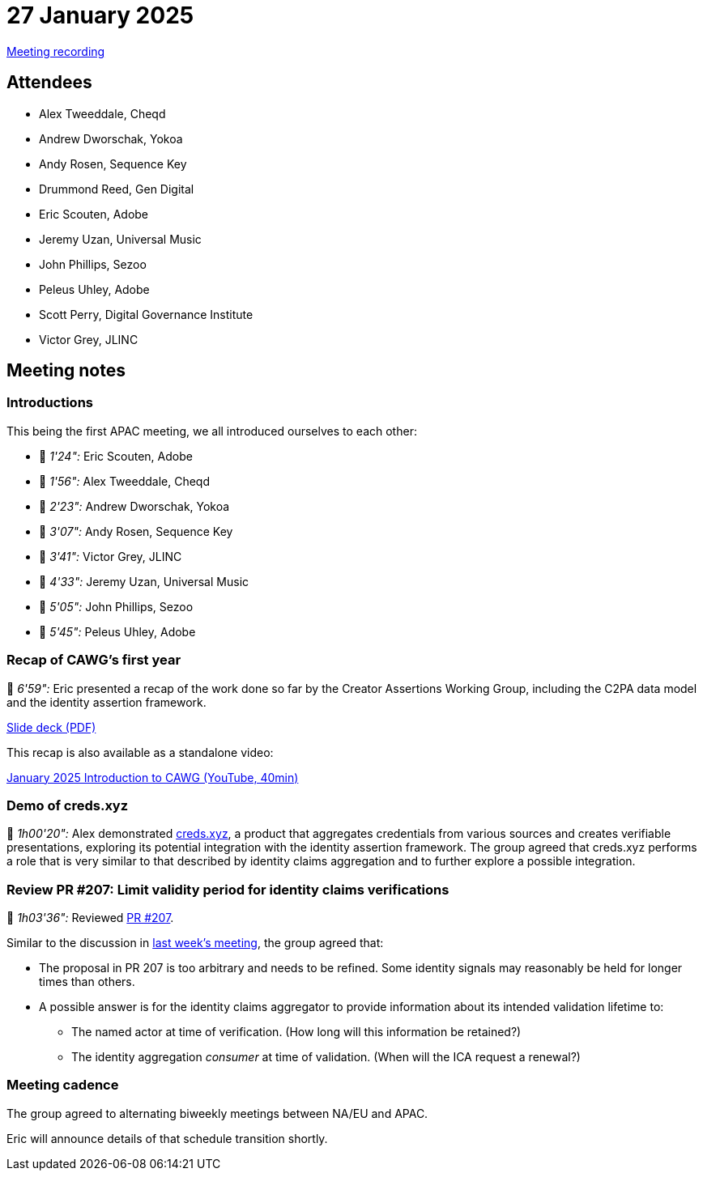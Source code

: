 = 27 January 2025

https://youtu.be/yZk2qUKvkSI[Meeting recording]

== Attendees

* Alex Tweeddale, Cheqd
* Andrew Dworschak, Yokoa
* Andy Rosen, Sequence Key
* Drummond Reed, Gen Digital
* Eric Scouten, Adobe
* Jeremy Uzan, Universal Music
* John Phillips, Sezoo
* Peleus Uhley, Adobe
* Scott Perry, Digital Governance Institute
* Victor Grey, JLINC

== Meeting notes

=== Introductions

This being the first APAC meeting, we all introduced ourselves to each other:

* 🎥 _1'24":_ Eric Scouten, Adobe
* 🎥 _1'56":_ Alex Tweeddale, Cheqd
* 🎥 _2'23":_ Andrew Dworschak, Yokoa
* 🎥 _3'07":_ Andy Rosen, Sequence Key
* 🎥 _3'41":_ Victor Grey, JLINC
* 🎥 _4'33":_ Jeremy Uzan, Universal Music
* 🎥 _5'05":_ John Phillips, Sezoo
* 🎥 _5'45":_ Peleus Uhley, Adobe

=== Recap of CAWG's first year

🎥 _6'59":_ Eric presented a recap of the work done so far by the Creator Assertions Working Group, including the C2PA data model and the identity assertion framework.

xref:attachment$2025-01-27/c2pa-cawg-walkthrough.pdf[Slide deck (PDF)]

This recap is also available as a standalone video:

link:https://youtu.be/OtoFyDMo0zs[January 2025 Introduction to CAWG (YouTube, 40min)]

=== Demo of creds.xyz

🎥 _1h00'20":_ Alex demonstrated link:https://creds.xyz[creds.xyz], a product that aggregates credentials from various sources and creates verifiable presentations, exploring its potential integration with the identity assertion framework. The group agreed that creds.xyz performs a role that is very similar to that described by identity claims aggregation and to further explore a possible integration.

=== Review PR #207: Limit validity period for identity claims verifications

🎥 _1h03'36":_ Reviewed link:https://github.com/creator-assertions/identity-assertion/pull/207[PR #207].

Similar to the discussion in link:++https://cawg.io/meeting-notes/2025-01-21/#_review_pr_207_limit_validity_period_for_identity_claims_verifications++[last week's meeting], the group agreed that:

* The proposal in PR 207 is too arbitrary and needs to be refined. Some identity signals may reasonably be held for longer times than others.
* A possible answer is for the identity claims aggregator to provide information about its intended validation lifetime to:
** The named actor at time of verification. (How long will this information be retained?)
** The identity aggregation _consumer_ at time of validation. (When will the ICA request a renewal?)

=== Meeting cadence

The group agreed to alternating biweekly meetings between NA/EU and APAC.

Eric will announce details of that schedule transition shortly.
